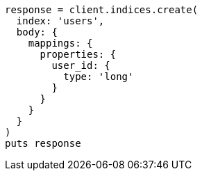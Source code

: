[source, ruby]
----
response = client.indices.create(
  index: 'users',
  body: {
    mappings: {
      properties: {
        user_id: {
          type: 'long'
        }
      }
    }
  }
)
puts response
----
